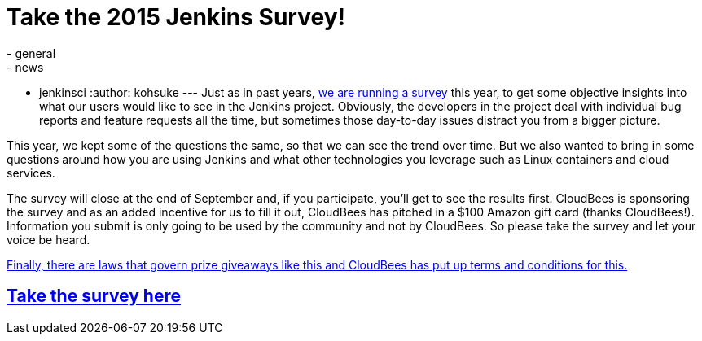 = Take the 2015 Jenkins Survey!
:nodeid: 622
:created: 1441150476
:tags:
  - general
  - news
  - jenkinsci
:author: kohsuke
---
Just as in past years, https://www.surveymonkey.com/s/Jenkins2015[we are running a survey] this year, to get some objective insights into what our users would like to see in the Jenkins project. Obviously, the developers in the project deal with individual bug reports and feature requests all the time, but sometimes those day-to-day issues distract you from a bigger picture.

This year, we kept some of the questions the same, so that we can see the trend over time. But we also wanted to bring in some questions around how you are using Jenkins and what other technologies you leverage such as Linux containers and cloud services.

The survey will close at the end of September and, if you participate, you'll get to see the results first. CloudBees is sponsoring the survey and as an added incentive for us to fill it out, CloudBees has pitched in a $100 Amazon gift card (thanks CloudBees!). Information you submit is only going to be used by the community and not by CloudBees. So please take the survey and let your voice be heard.

https://blog.cloudbees.com/2015/09/jenkins-community-survey-your-chance-to.html[Finally, there are laws that govern prize giveaways like this and CloudBees has put up terms and conditions for this.]

== https://www.surveymonkey.com/s/Jenkins2015[Take the survey here]
